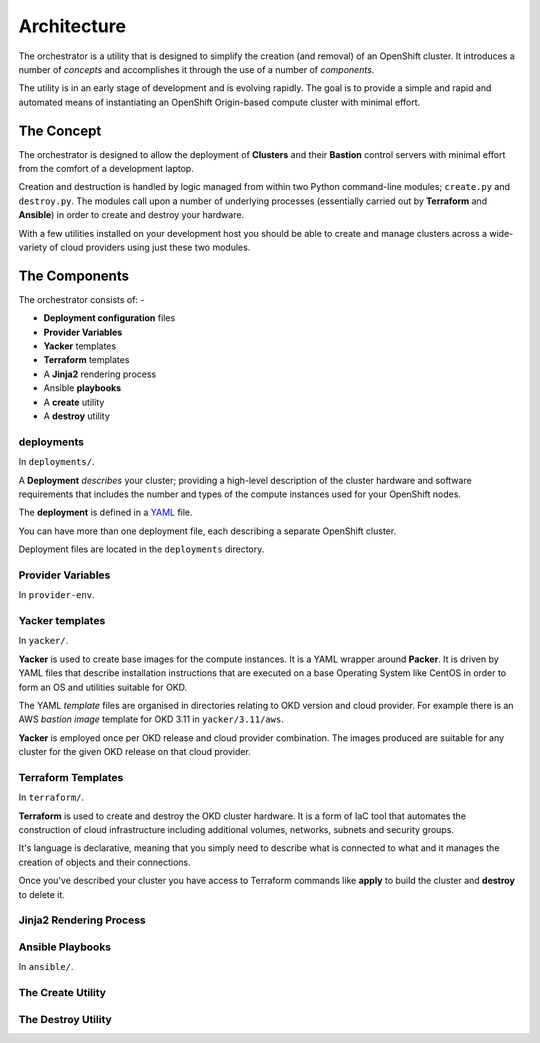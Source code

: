 ############
Architecture
############

.. highlight:: none

The orchestrator is a utility that is designed to simplify the creation
(and removal) of an OpenShift cluster. It introduces a number of
*concepts* and accomplishes it through the use of a number of *components*.

The utility is in an early stage of development and is evolving rapidly.
The goal is to provide a simple and rapid and automated means of instantiating
an OpenShift Origin-based compute cluster with minimal effort.

The Concept
===========

The orchestrator is designed to allow the deployment of **Clusters** and their
**Bastion** control servers with minimal effort from the comfort of a
development laptop.

Creation and destruction is handled by logic managed from within
two Python command-line modules; ``create.py`` and ``destroy.py``. The modules
call upon a number of underlying processes (essentially carried out by
**Terraform** and **Ansible**) in order to create and destroy your hardware.

With a few utilities installed on your development host you should be able to
create and manage clusters across a wide-variety of cloud providers using
just these two modules.

The Components
==============

The orchestrator consists of: -

*   **Deployment configuration** files
*   **Provider Variables**
*   **Yacker** templates
*   **Terraform** templates
*   A **Jinja2** rendering process
*   Ansible **playbooks**
*   A **create** utility
*   A **destroy** utility

deployments
-----------

In ``deployments/``.

A **Deployment** *describes* your cluster; providing a high-level description
of the cluster hardware and software requirements that includes the number and
types of the compute instances used for your OpenShift nodes.

The **deployment** is defined in a `YAML`_ file.

You can have more than one deployment file, each describing a separate
OpenShift cluster.

Deployment files are located in the ``deployments`` directory.

.. _YAML: http://yaml.org

Provider Variables
------------------

In ``provider-env``.

Yacker templates
----------------

In ``yacker/``.

**Yacker** is used to create base images for the compute instances.
It is a YAML wrapper around **Packer**. It is driven by YAML files that
describe installation instructions that are executed on a base Operating System
like CentOS in order to form an OS and utilities suitable for OKD.

The YAML *template* files are organised in directories relating to OKD
version and cloud provider. For example there is an AWS *bastion image*
template for OKD 3.11 in ``yacker/3.11/aws``.

**Yacker** is employed once per OKD release and cloud provider combination.
The images produced are suitable for any cluster for the given OKD release on
that cloud provider.

Terraform Templates
-------------------

In ``terraform/``.

**Terraform** is used to create and destroy the OKD cluster hardware.
It is a form of IaC tool that automates the construction of cloud infrastructure
including additional volumes, networks, subnets and security groups.

It's language is declarative, meaning that you simply need to describe what is
connected to what and it manages the creation of objects and their connections.

Once you've described your cluster you have access to Terraform commands like
**apply** to build the cluster and **destroy** to delete it.

Jinja2 Rendering Process
------------------------

Ansible Playbooks
-----------------

In ``ansible/``.

The Create Utility
------------------

The Destroy Utility
-------------------
